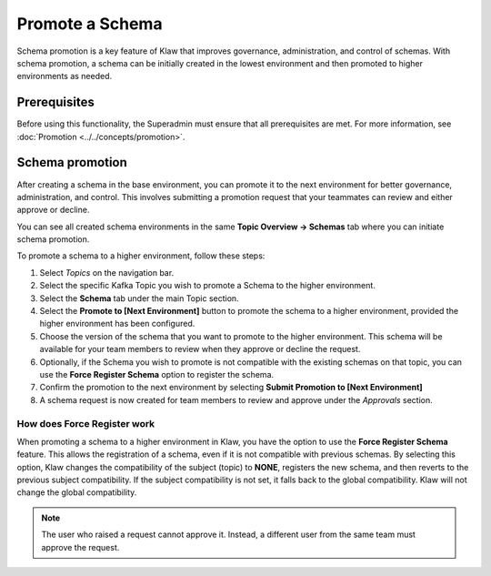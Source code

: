 Promote a Schema
================
Schema promotion is a key feature of Klaw that improves governance, administration, and control of schemas. With schema promotion, a schema can be initially created in the lowest environment and then promoted to higher environments as needed. 

Prerequisites
--------------
Before using this functionality, the Superadmin must ensure that all prerequisites are met. For more information, see :doc:`Promotion <../../concepts/promotion>`.


Schema promotion
----------------

After creating a schema in the base environment, you can promote it to the next environment for better governance, administration, and control. This involves submitting a promotion request that your teammates can review and either approve or decline. 

You can see all created schema environments in the same **Topic Overview -> Schemas** tab where you can initiate schema promotion.


To promote a schema to a higher environment, follow these steps:

1. Select *Topics* on the navigation bar.
2. Select the specific Kafka Topic you wish to promote a Schema to the higher environment.
3. Select the **Schema** tab under the main Topic section.
4. Select the **Promote to [Next Environment]** button to promote the schema to a higher environment,  provided the higher environment has been configured. 
5. Choose the version of the schema that you want to promote to the higher environment. This schema will be available for your team members to review when they approve or decline the request.
6. Optionally, if the Schema you wish to promote is not compatible with the existing schemas on that topic, you can use the **Force Register Schema** option to register the schema. 
7. Confirm the promotion to the next environment by selecting **Submit Promotion to [Next Environment]**
8. A schema request is now created for team members to review and approve under the *Approvals* section.

How does Force Register work
''''''''''''''''''''''''''''''

When promoting a schema to a higher environment in Klaw, you have the option to use the **Force Register Schema** feature. This allows the registration of a schema, even if it is not compatible with previous schemas. By selecting this option, Klaw changes the compatibility of the subject (topic) to **NONE**, registers the new schema, and then reverts to the previous subject compatibility. If the subject compatibility is not set, it falls back to the global compatibility. Klaw will not change the global compatibility.

.. note::
   The user who raised a request cannot approve it. Instead, a different user from the same team must approve the request.